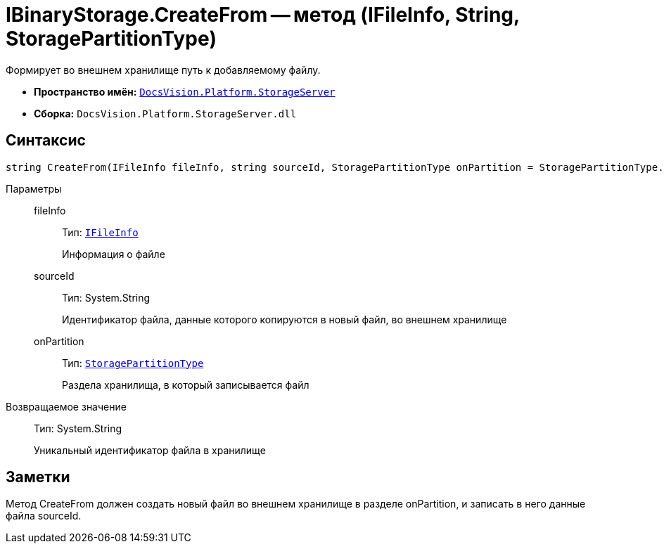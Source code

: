 = IBinaryStorage.CreateFrom -- метод (IFileInfo, String, StoragePartitionType)

Формирует во внешнем хранилище путь к добавляемому файлу.

* *Пространство имён:* `xref:api/DocsVision/Platform/StorageServer/StorageServer_NS.adoc[DocsVision.Platform.StorageServer]`
* *Сборка:* `DocsVision.Platform.StorageServer.dll`

== Синтаксис

[source,csharp]
----
string CreateFrom(IFileInfo fileInfo, string sourceId, StoragePartitionType onPartition = StoragePartitionType.Primary)
----

Параметры::
fileInfo:::
Тип: `xref:api/DocsVision/Platform/StorageServer/Files/IFileInfo_IN.adoc[IFileInfo]`
+
Информация о файле
sourceId:::
Тип: System.String
+
Идентификатор файла, данные которого копируются в новый файл, во внешнем хранилище
onPartition:::
Тип: `xref:api/DocsVision/Platform/StorageServer/StoragePartitionType_EN.adoc[StoragePartitionType]`
+
Раздела хранилища, в который записывается файл

Возвращаемое значение::
Тип: System.String
+
Уникальный идентификатор файла в хранилище

== Заметки

Метод CreateFrom должен создать новый файл во внешнем хранилище в разделе onPartition, и записать в него данные файла sourceId.
